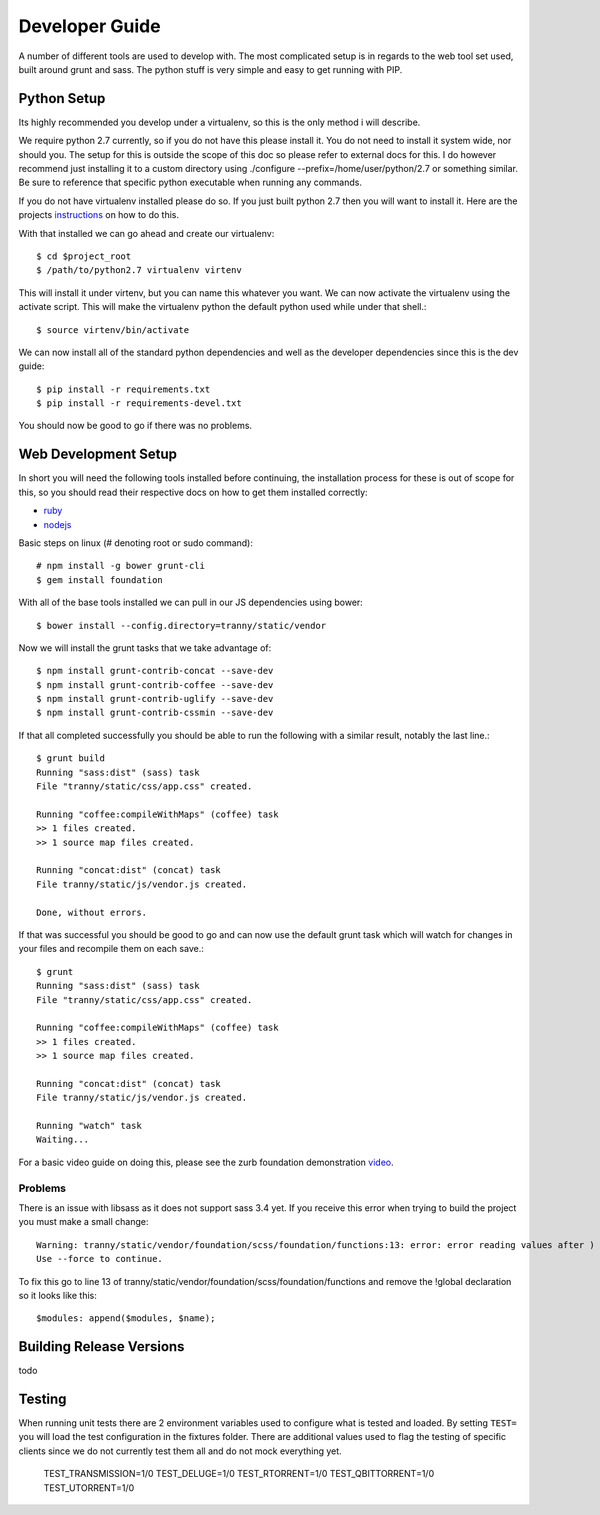 Developer Guide
===============

A number of different tools are used to develop with. The most complicated setup
is in regards to the web tool set used, built around grunt and sass. The python stuff
is very simple and easy to get running with PIP.

Python Setup
------------

Its highly recommended you develop under a virtualenv, so this is the only method i will
describe.

We require python 2.7 currently, so if you do not have this please install it. You do
not need to install it system wide, nor should you. The setup for this is outside the scope
of this doc so please refer to external docs for this. I do however recommend just
installing it to a custom directory using ./configure --prefix=/home/user/python/2.7 or
something similar. Be sure to reference that specific python executable when running
any commands.

If you do not have virtualenv installed please do so. If you just built python 2.7 then
you will want to install it. Here are the projects `instructions <http://virtualenv.readthedocs.org/en/latest/virtualenv.html>`_
on how to do this.

With that installed we can go ahead and create our virtualenv::

    $ cd $project_root
    $ /path/to/python2.7 virtualenv virtenv

This will install it under virtenv, but you can name this whatever you want. We can now
activate the virtualenv using the activate script. This will make the virtualenv python
the default python used while under that shell.::

    $ source virtenv/bin/activate

We can now install all of the standard python dependencies and well as the developer dependencies since this
is the dev guide::

    $ pip install -r requirements.txt
    $ pip install -r requirements-devel.txt

You should now be good to go if there was no problems.

Web Development Setup
---------------------

In short you will need the following tools installed before continuing, the installation
process for these is out of scope for this, so you should read their respective docs
on how to get them installed correctly:

- `ruby <https://www.ruby-lang.org/>`_
- `nodejs <http://nodejs.org/>`_


Basic steps on linux (# denoting root or sudo command)::

    # npm install -g bower grunt-cli
    $ gem install foundation

With all of the base tools installed we can pull in our JS dependencies using bower::

    $ bower install --config.directory=tranny/static/vendor

Now we will install the grunt tasks that we take advantage of::

    $ npm install grunt-contrib-concat --save-dev
    $ npm install grunt-contrib-coffee --save-dev
    $ npm install grunt-contrib-uglify --save-dev
    $ npm install grunt-contrib-cssmin --save-dev

If that all completed successfully you should be able to run the following with
a similar result, notably the last line.::

    $ grunt build
    Running "sass:dist" (sass) task
    File "tranny/static/css/app.css" created.

    Running "coffee:compileWithMaps" (coffee) task
    >> 1 files created.
    >> 1 source map files created.

    Running "concat:dist" (concat) task
    File tranny/static/js/vendor.js created.

    Done, without errors.

If that was successful you should be good to go and can now use the default grunt task
which will watch for changes in your files and recompile them on each save.::

    $ grunt
    Running "sass:dist" (sass) task
    File "tranny/static/css/app.css" created.

    Running "coffee:compileWithMaps" (coffee) task
    >> 1 files created.
    >> 1 source map files created.

    Running "concat:dist" (concat) task
    File tranny/static/js/vendor.js created.

    Running "watch" task
    Waiting...


For a basic video guide on doing this, please see the zurb foundation
demonstration `video <http://foundation.zurb.com/learn/video-started-with-foundation.html>`_.

Problems
~~~~~~~~

There is an issue with libsass as it does not support sass 3.4 yet. If you receive this error when trying
to build the project you must make a small change::

    Warning: tranny/static/vendor/foundation/scss/foundation/functions:13: error: error reading values after )
    Use --force to continue.

To fix this go to line 13 of tranny/static/vendor/foundation/scss/foundation/functions and remove
the !global declaration so it looks like this::

    $modules: append($modules, $name);


Building Release Versions
-------------------------

todo

Testing
-------

When running unit tests there are 2 environment variables used to configure what
is tested and loaded. By setting ``TEST=`` you will load the test configuration
in the fixtures folder. There are additional values used to flag the testing of specific
clients since we do not currently test them all and do not mock everything yet.

    TEST_TRANSMISSION=1/0
    TEST_DELUGE=1/0
    TEST_RTORRENT=1/0
    TEST_QBITTORRENT=1/0
    TEST_UTORRENT=1/0
